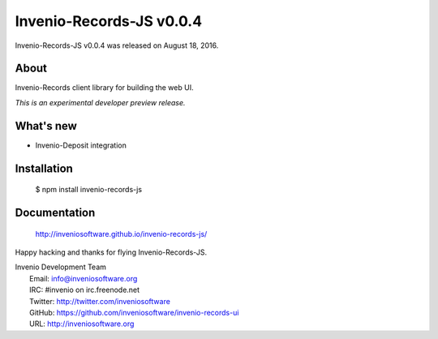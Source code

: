 ===========================
 Invenio-Records-JS v0.0.4
===========================

Invenio-Records-JS v0.0.4 was released on August 18, 2016.

About
-----

Invenio-Records client library for building the web UI.

*This is an experimental developer preview release.*

What's new
----------

- Invenio-Deposit integration

Installation
------------

   $ npm install invenio-records-js

Documentation
-------------

   http://inveniosoftware.github.io/invenio-records-js/

Happy hacking and thanks for flying Invenio-Records-JS.

| Invenio Development Team
|   Email: info@inveniosoftware.org
|   IRC: #invenio on irc.freenode.net
|   Twitter: http://twitter.com/inveniosoftware
|   GitHub: https://github.com/inveniosoftware/invenio-records-ui
|   URL: http://inveniosoftware.org
